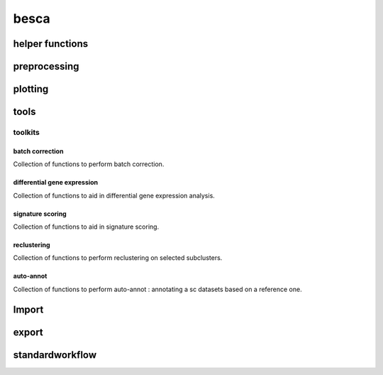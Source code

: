 besca
=====

.. _helper-functions:

helper functions
----------------

.. autosummary::
	:toctree: helper_functions

	get_raw
	subset_adata

.. _preprocessing-functions:

preprocessing
-------------
.. automodsumm:: besca.pp
	:toctree: preprocessing

.. _plotting-functions:

plotting
--------
.. automodsumm:: besca.pl
	:toctree: plotting

.. _tools-functions:

tools
-----
.. automodsumm:: besca.tl
	:toctree: tools

.. _toolkits-functions:

toolkits
^^^^^^^^

batch correction
++++++++++++++++
Collection of functions to perform batch correction.

.. automodsumm:: besca.tl.bcor
	:toctree: bcor

differential gene expression
++++++++++++++++++++++++++++
Collection of functions to aid in differential gene expression analysis.

.. automodsumm:: besca.tl.dge
	:toctree:  dge

signature scoring
+++++++++++++++++
Collection of functions to aid in signature scoring.

.. automodsumm:: besca.tl.sig
        :toctree:  sig

reclustering
++++++++++++
Collection of functions to perform reclustering on selected subclusters.

.. automodsumm:: besca.tl.rc
	:toctree: reclustering

.. _import-functions:

auto-annot
++++++++++++
Collection of functions to perform auto-annot : annotating a sc datasets based on a reference one.

.. automodsumm:: besca.tl.auto_annot
	:toctree: auto_annot


Import
------
.. automodsumm:: besca.Import
	:toctree: import

.. _export-functions:

export
------
.. automodsumm:: besca.export
	:toctree: export

.. _standardworkflow-functions:

standardworkflow
----------------
.. automodsumm:: besca.st
	:toctree: standardworkflow
